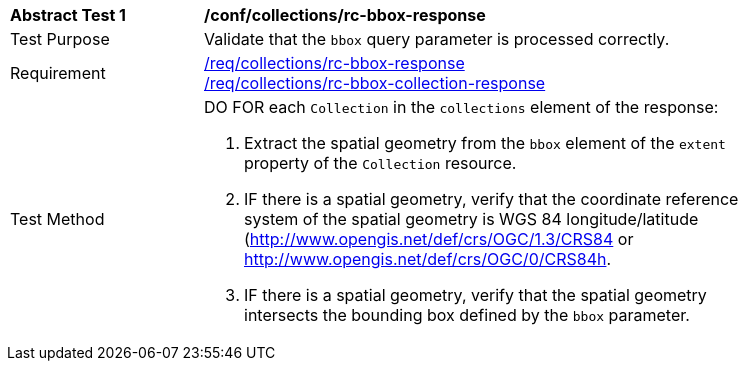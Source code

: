 [[ats_collections_rc-bbox-response]]
[width="90%",cols="2,6a"]
|===
^|*Abstract Test {counter:ats-id}* |*/conf/collections/rc-bbox-response*
^|Test Purpose |Validate that the `bbox` query parameter is processed correctly.
^|Requirement |<<req_collections_rc-bbox-response,/req/collections/rc-bbox-response>> +
<<req_collections_rc-bbox-collection-response,/req/collections/rc-bbox-collection-response>>
^|Test Method |DO FOR each `Collection` in the `collections` element of the response:

. Extract the spatial geometry from the `bbox` element of the `extent` property of the `Collection` resource.
. IF there is a spatial geometry, verify that the coordinate reference system of the spatial geometry is WGS 84 longitude/latitude (http://www.opengis.net/def/crs/OGC/1.3/CRS84 or http://www.opengis.net/def/crs/OGC/0/CRS84h.
. IF there is a spatial geometry, verify that the spatial geometry intersects the bounding box defined by the `bbox` parameter.
|===
